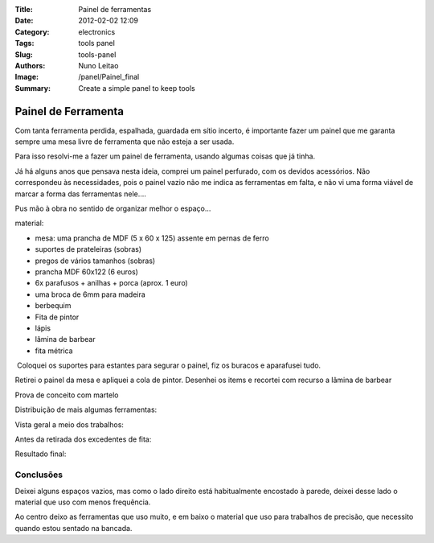 :Title: Painel de ferramentas
:Date: 2012-02-02 12:09
:Category: electronics
:Tags: tools panel
:Slug: tools-panel
:Authors: Nuno Leitao
:Image: /panel/Painel_final
:Summary: Create a simple panel to keep tools


Painel de Ferramenta
####################

.. image:: {static}/images/panel/Painel_final.jpg)

Com tanta ferramenta perdida, espalhada, guardada em sítio incerto, é importante fazer um painel que me garanta sempre uma mesa livre de ferramenta que não esteja a ser usada.

Para isso resolvi-me a fazer um painel de ferramenta, usando algumas coisas que já tinha.

Já há alguns anos que pensava nesta ideia, comprei um painel perfurado, com os devidos acessórios. Não correspondeu às necessidades, pois o painel vazio não me indica as ferramentas em falta, e não vi uma forma viável de marcar a forma das ferramentas nele....

  

Pus mão à obra no sentido de organizar melhor o espaço...

material:  

*   mesa: uma prancha de MDF (5 x 60 x 125) assente em pernas de ferro
*   suportes de prateleiras (sobras)
*   pregos de vários tamanhos (sobras)
*   prancha MDF 60x122 (6 euros)
*   6x parafusos + anilhas + porca (aprox. 1 euro)
*   uma broca de 6mm para madeira
*   berbequim
*   Fita de pintor
*   lápis
*   lâmina de barbear
*   fita métrica

  

.. image:: {static}/images/panel/Painelmaterial.jpg)

 Coloquei os suportes para estantes para segurar o painel, fiz os buracos e aparafusei tudo.  

.. image:: {static}/images/panel/Painel_prancha.jpg)
  
Retirei o painel da mesa e apliquei a cola de pintor. Desenhei os items e recortei com recurso a lâmina de barbear

Prova de conceito com martelo

.. image:: {static}/images/panel/painel_martelo.jpg)

Distribuição de mais algumas ferramentas:

.. image:: {static}/images/panel/painel_alicate.jpg)

Vista geral a meio dos trabalhos:

.. image:: {static}/images/panel/painel_montagem.jpg)

Antes da retirada dos excedentes de fita:

.. image:: {static}/images/panel/painel_comFita.jpg)


Resultado final:

.. image:: {static}/images/panel/Painel_final.jpg)


Conclusões
***********

Deixei alguns espaços vazios, mas como o lado direito está habitualmente
encostado à parede, deixei desse lado o material que uso com menos frequência.

Ao centro deixo as ferramentas que uso muito, e em baixo o material que uso para
trabalhos de precisão, que necessito quando estou sentado na bancada.
